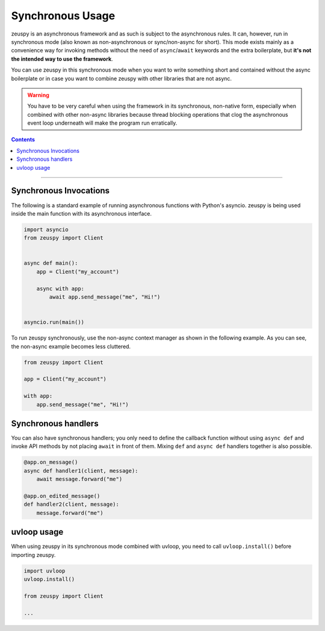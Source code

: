 Synchronous Usage
=================

zeuspy is an asynchronous framework and as such is subject to the asynchronous rules. It can, however, run in
synchronous mode (also known as non-asynchronous or sync/non-async for short). This mode exists mainly as a convenience
way for invoking methods without the need of ``async``/``await`` keywords and the extra boilerplate, but **it's not the
intended way to use the framework**.

You can use zeuspy in this synchronous mode when you want to write something short and contained without the
async boilerplate or in case you want to combine zeuspy with other libraries that are not async.

.. warning::

    You have to be very careful when using the framework in its synchronous, non-native form, especially when combined
    with other non-async libraries because thread blocking operations that clog the asynchronous event loop underneath
    will make the program run erratically.

.. contents:: Contents
    :backlinks: none
    :depth: 1
    :local:

-----

Synchronous Invocations
-----------------------

The following is a standard example of running asynchronous functions with Python's asyncio.
zeuspy is being used inside the main function with its asynchronous interface.

.. code-block:: python

    import asyncio
    from zeuspy import Client


    async def main():
        app = Client("my_account")

        async with app:
            await app.send_message("me", "Hi!")


    asyncio.run(main())

To run zeuspy synchronously, use the non-async context manager as shown in the following example.
As you can see, the non-async example becomes less cluttered.

.. code-block:: python

    from zeuspy import Client

    app = Client("my_account")

    with app:
        app.send_message("me", "Hi!")

Synchronous handlers
--------------------

You can also have synchronous handlers; you only need to define the callback function without using ``async def`` and
invoke API methods by not placing ``await`` in front of them. Mixing ``def`` and ``async def`` handlers together is also
possible.

.. code-block:: python

    @app.on_message()
    async def handler1(client, message):
        await message.forward("me")

    @app.on_edited_message()
    def handler2(client, message):
        message.forward("me")

uvloop usage
------------

When using zeuspy in its synchronous mode combined with uvloop, you need to call ``uvloop.install()`` before importing
zeuspy.

.. code-block:: python

    import uvloop
    uvloop.install()

    from zeuspy import Client

    ...